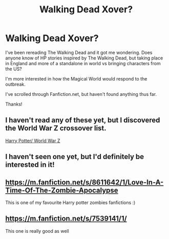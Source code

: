 #+TITLE: Walking Dead Xover?

* Walking Dead Xover?
:PROPERTIES:
:Author: maske002
:Score: 5
:DateUnix: 1603736539.0
:DateShort: 2020-Oct-26
:FlairText: Request
:END:
I've been rereading The Walking Dead and it got me wondering. Does anyone know of HP stories inspired by The Walking Dead, but taking place in England and more of a standalone in world vs bringing characters from the US?

I'm more interested in how the Magical World would respond to the outbreak.

I've scrolled through Fanfiction.net, but haven't found anything thus far.

Thanks!


** I haven't read any of these yet, but I discovered the World War Z crossover list.

[[https://m.fanfiction.net/Harry-Potter-and-World-War-Z-Crossovers/224/4246/][Harry Potter/ World War Z]]
:PROPERTIES:
:Author: maske002
:Score: 2
:DateUnix: 1603762397.0
:DateShort: 2020-Oct-27
:END:


** I haven't seen one yet, but I'd definitely be interested in it!
:PROPERTIES:
:Author: Sukkermaas
:Score: 1
:DateUnix: 1603748601.0
:DateShort: 2020-Oct-27
:END:


** [[https://m.fanfiction.net/s/8611642/1/Love-In-A-Time-Of-The-Zombie-Apocalypse]]

This is one of my favourite Harry potter zombies fanfictions :)
:PROPERTIES:
:Author: Annabellasimone
:Score: 1
:DateUnix: 1603760987.0
:DateShort: 2020-Oct-27
:END:


** [[https://m.fanfiction.net/s/7539141/1/]]

This one is really good as well
:PROPERTIES:
:Author: Annabellasimone
:Score: 1
:DateUnix: 1603764714.0
:DateShort: 2020-Oct-27
:END:
